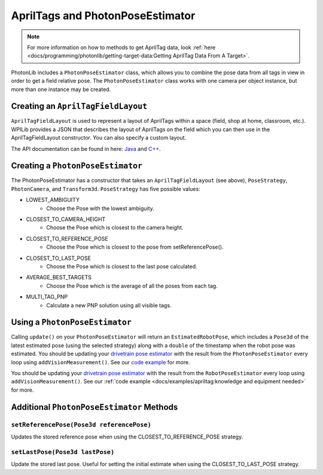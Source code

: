 AprilTags and PhotonPoseEstimator
=================================

.. note:: For more information on how to methods to get AprilTag data, look :ref:`here <docs/programming/photonlib/getting-target-data:Getting AprilTag Data From A Target>`.

PhotonLib includes a ``PhotonPoseEstimator`` class, which allows you to combine the pose data from all tags in view in order to get a field relative pose. The ``PhotonPoseEstimator`` class works with one camera per object instance, but more than one instance may be created.

Creating an ``AprilTagFieldLayout``
-----------------------------------
``AprilTagFieldLayout`` is used to represent a layout of AprilTags within a space (field, shop at home, classroom, etc.). WPILib provides a JSON that describes the layout of AprilTags on the field which you can then use in the AprilTagFieldLayout constructor. You can also specify a custom layout.

The API documentation can be found in here: `Java <https://github.wpilib.org/allwpilib/docs/beta/java/edu/wpi/first/apriltag/AprilTagFieldLayout.html>`_ and `C++ <https://github.wpilib.org/allwpilib/docs/beta/cpp/classfrc_1_1_april_tag_field_layout.html>`_.

.. tab-set-code::
   .. code-block:: java

      // The parameter for loadFromResource() will be different depending on the game.
      AprilTagFieldLayout aprilTagFieldLayout = AprilTagFieldLayout.loadFromResource(AprilTagFields.k2023ChargedUp.m_resourceFile);

   .. code-block:: c++

      // Two example tags in our layout -- ID 0 at (3, 3) and 0 rotation, and
      // id 1 and (5, 5) and 0 rotation.
      std::vector<frc::AprilTag> tags = {
          {0, frc::Pose3d(units::meter_t(3), units::meter_t(3), units::meter_t(3),
                          frc::Rotation3d())},
          {1, frc::Pose3d(units::meter_t(5), units::meter_t(5), units::meter_t(5),
                          frc::Rotation3d())}};
      std::shared_ptr<frc::AprilTagFieldLayout> aprilTags =
          std::make_shared<frc::AprilTagFieldLayout>(tags, 54_ft, 27_ft);

Creating a ``PhotonPoseEstimator``
----------------------------------
The PhotonPoseEstimator has a constructor that takes an ``AprilTagFieldLayout`` (see above), ``PoseStrategy``, ``PhotonCamera``, and ``Transform3d``. ``PoseStrategy`` has five possible values:

* LOWEST_AMBIGUITY
    * Choose the Pose with the lowest ambiguity.
* CLOSEST_TO_CAMERA_HEIGHT
    * Choose the Pose which is closest to the camera height.
* CLOSEST_TO_REFERENCE_POSE
    * Choose the Pose which is closest to the pose from setReferencePose().
* CLOSEST_TO_LAST_POSE
    * Choose the Pose which is closest to the last pose calculated.
* AVERAGE_BEST_TARGETS
    * Choose the Pose which is the average of all the poses from each tag.
* MULTI_TAG_PNP
    * Calculate a new PNP solution using all visible tags.

.. tab-set-code::
   .. code-block:: java

      //Forward Camera
      cam = new PhotonCamera("testCamera");
      Transform3d robotToCam = new Transform3d(new Translation3d(0.5, 0.0, 0.5), new Rotation3d(0,0,0)); //Cam mounted facing forward, half a meter forward of center, half a meter up from center.

      // Construct PhotonPoseEstimator
      PhotonPoseEstimator photonPoseEstimator = new PhotonPoseEstimator(aprilTagFieldLayout, PoseStrategy.CLOSEST_TO_REFERENCE_POSE, cam, robotToCam);

   .. code-block:: c++

      // Forward Camera
      std::shared_ptr<photonlib::PhotonCamera> cameraOne =
          std::make_shared<photonlib::PhotonCamera>("testCamera");
      // Camera is mounted facing forward, half a meter forward of center, half a
      // meter up from center.
      frc::Transform3d robotToCam =
          frc::Transform3d(frc::Translation3d(0.5_m, 0_m, 0.5_m),
                          frc::Rotation3d(0_rad, 0_rad, 0_rad));

      // ... Add other cameras here

      // Assemble the list of cameras & mount locations
      std::vector<
          std::pair<std::shared_ptr<photonlib::PhotonCamera>, frc::Transform3d>>
          cameras;
      cameras.push_back(std::make_pair(cameraOne, robotToCam));

      photonlib::RobotPoseEstimator estimator(
          aprilTags, photonlib::CLOSEST_TO_REFERENCE_POSE, cameras);

Using a ``PhotonPoseEstimator``
-------------------------------
Calling ``update()`` on your ``PhotonPoseEstimator`` will return an ``EstimatedRobotPose``, which includes a ``Pose3d`` of the latest estimated pose (using the selected strategy) along with a ``double`` of the timestamp when the robot pose was estimated. You should be updating your `drivetrain pose estimator <https://docs.wpilib.org/en/latest/docs/software/advanced-controls/state-space/state-space-pose-estimators.html>`_ with the result from the ``PhotonPoseEstimator`` every loop using ``addVisionMeasurement()``. See our `code example <https://github.com/PhotonVision/photonvision/tree/master/photonlib-java-examples/apriltagExample>`_ for more.

.. tab-set-code::
   .. rli:: https://raw.githubusercontent.com/PhotonVision/photonvision/357d8a518a93f7a1f8084a79449249e613b605a7/photonlib-java-examples/apriltagExample/src/main/java/frc/robot/PhotonCameraWrapper.java
      :language: java
      :lines: 85-88

   .. code-block:: c++

      std::pair<frc::Pose2d, units::millisecond_t> getEstimatedGlobalPose(
          frc::Pose3d prevEstimatedRobotPose) {
        robotPoseEstimator.SetReferencePose(prevEstimatedRobotPose);
        units::millisecond_t currentTime = frc::Timer::GetFPGATimestamp();
        auto result = robotPoseEstimator.Update();
        if (result.second) {
          return std::make_pair<>(result.first.ToPose2d(),
                                  currentTime - result.second);
        } else {
          return std::make_pair(frc::Pose2d(), 0_ms);
        }
      }

You should be updating your `drivetrain pose estimator <https://docs.wpilib.org/en/latest/docs/software/advanced-controls/state-space/state-space-pose-estimators.html>`_ with the result from the ``RobotPoseEstimator`` every loop using ``addVisionMeasurement()``. See our :ref:`code example <docs/examples/apriltag:knowledge and equipment needed>` for more.

Additional ``PhotonPoseEstimator`` Methods
------------------------------------------

``setReferencePose(Pose3d referencePose)``
^^^^^^^^^^^^^^^^^^^^^^^^^^^^^^^^^^^^^^^^^^

Updates the stored reference pose when using the CLOSEST_TO_REFERENCE_POSE strategy.

``setLastPose(Pose3d lastPose)``
^^^^^^^^^^^^^^^^^^^^^^^^^^^^^^^^

Update the stored last pose. Useful for setting the initial estimate when using the CLOSEST_TO_LAST_POSE strategy.
